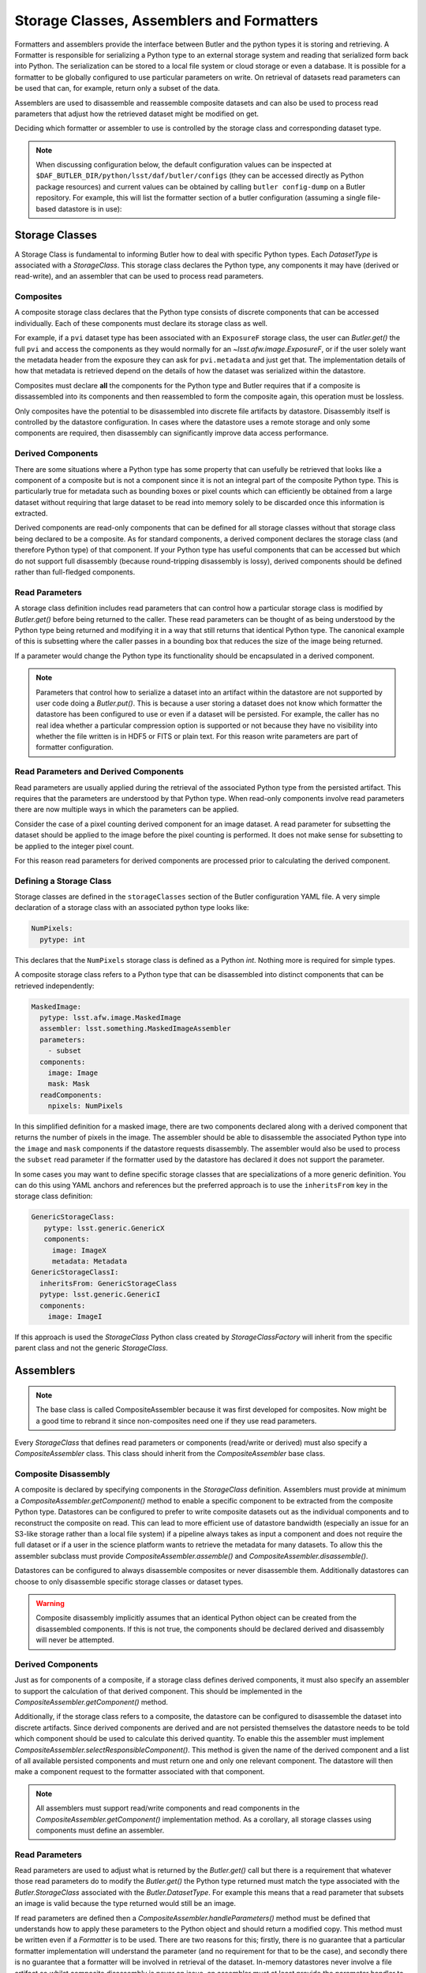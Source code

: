 .. _daf_butler_storageclass_formatters_assemblers:

##########################################
Storage Classes, Assemblers and Formatters
##########################################

.. py:currentmodule:: lsst.daf.butler

Formatters and assemblers provide the interface between Butler and the python types it is storing and retrieving.
A Formatter is responsible for serializing a Python type to an external storage system and reading that serialized form back into Python.
The serialization can be stored to a local file system or cloud storage or even a database.
It is possible for a formatter to be globally configured to use particular parameters on write.
On retrieval of datasets read parameters can be used that can, for example, return only a subset of the data.

Assemblers are used to disassemble and reassemble composite datasets and can also be used to process read parameters that adjust how the retrieved dataset might be modified on get.

Deciding which formatter or assembler to use is controlled by the storage class and corresponding dataset type.

.. note::

  When discussing configuration below, the default configuration values can be inspected at ``$DAF_BUTLER_DIR/python/lsst/daf/butler/configs`` (they can be accessed directly as Python package resources) and current values can be obtained by calling ``butler config-dump`` on a Butler repository.
  For example, this will list the formatter section of a butler configuration (assuming a single file-based datastore is in use):

  .. prompt:: bash

     butler config-dump --subset .datastore.formatters ./repo-dir

Storage Classes
===============

A Storage Class is fundamental to informing Butler how to deal with specific Python types.
Each `DatasetType` is associated with a `StorageClass`.
This storage class declares the Python type, any components it may have (derived or read-write), and an assembler that can be used to process read parameters.

Composites
^^^^^^^^^^

A composite storage class declares that the Python type consists of discrete components that can be accessed individually.
Each of these components must declare its storage class as well.

For example, if a ``pvi`` dataset type has been associated with an ``ExposureF`` storage class, the user can `Butler.get()` the full ``pvi`` and access the components as they would normally for an `~lsst.afw.image.ExposureF`, or if the user solely want the metadata header from the exposure they can ask for ``pvi.metadata`` and just get that.
The implementation details of how that metadata is retrieved depend on the details of how the dataset was serialized within the datastore.

Composites must declare **all** the components for the Python type and Butler requires that if a composite is dissassembled into its components and then reassembled to form the composite again, this operation must be lossless.

Only composites have the potential to be disassembled into discrete file artifacts by datastore.
Disassembly itself is controlled by the datastore configuration.
In cases where the datastore uses a remote storage and only some components are required, then disassembly can significantly improve data access performance.

Derived Components
^^^^^^^^^^^^^^^^^^

There are some situations where a Python type has some property that can usefully be retrieved that looks like a component of a composite but is not a component since it is not an integral part of the composite Python type.
This is particularly true for metadata such as bounding boxes or pixel counts which can efficiently be obtained from a large dataset without requiring that large dataset to be read into memory solely to be discarded once this information is extracted.

Derived components are read-only components that can be defined for all storage classes without that storage class being declared to be a composite.
As for standard components, a derived component declares the storage class (and therefore Python type) of that component.
If your Python type has useful components that can be accessed but which do not support full disassembly (because round-tripping disassembly is lossy), derived components should be defined rather than full-fledged components.

Read Parameters
^^^^^^^^^^^^^^^

A storage class definition includes read parameters that can control how a particular storage class is modified by `Butler.get()` before being returned to the caller.
These read parameters can be thought of as being understood by the Python type being returned and modifying it in a way that still returns that identical Python type.
The canonical example of this is subsetting where the caller passes in a bounding box that reduces the size of the image being returned.

If a parameter would change the Python type its functionality should be encapsulated in a derived component.

.. note::

  Parameters that control how to serialize a dataset into an artifact within the datastore are not supported by user code doing a `Butler.put()`.
  This is because a user storing a dataset does not know which formatter the datastore has been configured to use or even if a dataset will be persisted.
  For example, the caller has no real idea whether a particular compression option is supported or not because they have no visibility into whether the file written is in HDF5 or FITS or plain text.
  For this reason write parameters are part of formatter configuration.

Read Parameters and Derived Components
^^^^^^^^^^^^^^^^^^^^^^^^^^^^^^^^^^^^^^

Read parameters are usually applied during the retrieval of the associated Python type from the persisted artifact.
This requires that the parameters are understood by that Python type.
When read-only components involve read parameters there are now multiple ways in which the parameters can be applied.

Consider the case of a pixel counting derived component for an image dataset.
A read parameter for subsetting the dataset should be applied to the image before the pixel counting is performed.
It does not make sense for subsetting to be applied to the integer pixel count.

For this reason read parameters for derived components are processed prior to calculating the derived component.

Defining a Storage Class
^^^^^^^^^^^^^^^^^^^^^^^^

Storage classes are defined in the ``storageClasses`` section of the Butler configuration YAML file.
A very simple declaration of a storage class with an associated python type looks like:

.. code-block:: yaml

   NumPixels:
     pytype: int

This declares that the ``NumPixels`` storage class is defined as a Python `int`.
Nothing more is required for simple types.

A composite storage class refers to a Python type that can be disassembled into distinct components that can be retrieved independently:

.. code-block:: yaml

  MaskedImage:
    pytype: lsst.afw.image.MaskedImage
    assembler: lsst.something.MaskedImageAssembler
    parameters:
      - subset
    components:
      image: Image
      mask: Mask
    readComponents:
      npixels: NumPixels

In this simplified definition for a masked image, there are two components declared along with a derived component that returns the number of pixels in the image.
The assembler should be able to disassemble the associated Python type into the ``image`` and ``mask`` components if the datastore requests disassembly.
The assembler would also be used to process the ``subset`` read parameter if the formatter used by the datastore has declared it does not support the parameter.

In some cases you may want to define specific storage classes that are specializations of a more generic definition.
You can do this using YAML anchors and references but the preferred approach is to use the ``inheritsFrom`` key in the storage class definition:

.. code-block:: yaml

   GenericStorageClass:
      pytype: lsst.generic.GenericX
      components:
        image: ImageX
        metadata: Metadata
   GenericStorageClassI:
     inheritsFrom: GenericStorageClass
     pytype: lsst.generic.GenericI
     components:
       image: ImageI

If this approach is used the `StorageClass` Python class created by `StorageClassFactory` will inherit from the specific parent class and not the generic `StorageClass`.

Assemblers
==========

.. note::

  The base class is called CompositeAssembler because it was first developed for composites.
  Now might be a good time to rebrand it since non-composites need one if they use read parameters.

Every `StorageClass` that defines read parameters or components (read/write or derived) must also specify a `CompositeAssembler` class.
This class should inherit from the `CompositeAssembler` base class.

Composite Disassembly
^^^^^^^^^^^^^^^^^^^^^

A composite is declared by specifying components in the `StorageClass` definition.
Assemblers must provide at minimum a `CompositeAssembler.getComponent()` method to enable a specific component to be extracted from the composite Python type.
Datastores can be configured to prefer to write composite datasets out as the individual components and to reconstruct the composite on read.
This can lead to more efficient use of datastore bandwidth (especially an issue for an S3-like storage rather than a local file system) if a pipeline always takes as input a component and does not require the full dataset or if a user in the science platform wants to retrieve the metadata for many datasets.
To allow this the assembler subclass must provide `CompositeAssembler.assemble()` and `CompositeAssembler.disassemble()`.

Datastores can be configured to always disassemble composites or never disassemble them.
Additionally datastores can choose to only disassemble specific storage classes or dataset types.

.. warning::

  Composite disassembly implicitly assumes that an identical Python object can be created from the disassembled components.
  If this is not true, the components should be declared derived and disassembly will never be attempted.

Derived Components
^^^^^^^^^^^^^^^^^^

Just as for components of a composite, if a storage class defines derived components, it must also specify an assembler to support the calculation of that derived component.
This should be implemented in the `CompositeAssembler.getComponent()` method.

Additionally, if the storage class refers to a composite, the datastore can be configured to disassemble the dataset into discrete artifacts.
Since derived components are derived and are not persisted themselves the datastore needs to be told which component should be used to calculate this derived quantity.
To enable this the assembler must implement `CompositeAssembler.selectResponsibleComponent()`.
This method is given the name of the derived component and a list of all available persisted components and must return one and only one relevant component.
The datastore will then make a component request to the formatter associated with that component.

.. note::

  All assemblers must support read/write components and read components in the `CompositeAssembler.getComponent()` implementation method.
  As a corollary, all storage classes using components must define an assembler.

Read Parameters
^^^^^^^^^^^^^^^

Read parameters are used to adjust what is returned by the `Butler.get()` call but there is a requirement that whatever those read parameters do to modify the `Butler.get()` the Python type returned must match the type associated with the `Butler.StorageClass` associated with the `Butler.DatasetType`.
For example this means that a read parameter that subsets an image is valid because the type returned would still be an image.

If read parameters are defined then a `CompositeAssembler.handleParameters()` method must be defined that understands how to apply these parameters to the Python object and should return a modified copy.
This method must be written even if a `Formatter` is to be used.
There are two reasons for this; firstly, there is no guarantee that a particular formatter implementation will understand the parameter (and no requirement for that to be the case), and secondly there is no guarantee that a formatter will be involved in retrieval of the dataset.
In-memory datastores never involve a file artifact so whilst composite disassembly is never an issue, an assembler must at least provide the parameter handler to allow the user to configure such a datastore.

For derived components parameters are handled by the composite component prior to deriving the derived component.
The assembler `CompositeAssembler.handleParameters()` method will only be called in this situation if no formatter is used (such as with an in-memory datastore).

Formatters
==========

Formatters are responsible for serializing a Python type to a storage system and for reconstructing the Python type from the serialized form.
A formatter has to implement at minimum a `Formatter.read()` method and a `Formatter.write()` method.
The ``write()`` method takes a Python object and serializes it somewhere and the ``read()`` method is optionally given a component name and returns the matching Python object.
Details of where the artifact may be located within the datastore are passed to the constructor by the datastore as a `FileDescriptor` instance.

.. warning::

  The formatter system has only been used to write datasets to files or to bytes that would be written to a file.
  The interface may evolve as other types of datastore become available and make use of the formatter system.
  The interface is being reassessed on :jira:`DM-26658`.

When ingesting files from external sources formatters are associated with each incoming file but these formatters are only required to support a `Formatter.read()` method.
They must though declare all the file extensions that they can support.
This allows the datastore to ensure that the image being ingested has not obviously been associated with a formatter that does not recognize it.

In the current implementation that is focussed entirely on external files in datastores, the location of the serialized data is available to the formatter using the `Formatter.fileDescriptor` property.
This `FileDescriptor` property makes the file location available as a `Location` and also gives access to read parameters supplied by the caller and also defines the `StorageClass` of the dataset being written.
On read the the storage class used to read the file can be different from the storage class expected to be returned by `Datastore`.
This happens if a composite was written but a component from that composite is being read.

File Extensions
^^^^^^^^^^^^^^^

Each formatter that reads or writes a file must declare the file extensions that it supports.
For a formatter that supports a single extension this is most easily achieved by setting the class property `Formatter.extension` to that extension.
In some scenarios a formatter might support multiple formats that are controlled by write parameters.
In this case the formatter should assign a frozen set to the `Formatter.supportedExtensions` class property.
It is then required that the class implements an instance property for ``extension`` that returns the extension that will be used by this formatter for writing the current dataset.

File vs Bytes
^^^^^^^^^^^^^

Some datastores can stream bytes from remote storage systems and do not require that a local file is created before the Python object can be created.
To support this use case an implementer can implement `Formatter.fromBytes()` for reading in from a datastore and `Formatter.toBytes()` for serializing to a datastore.
If a formatter raises `NotImplementedError` when these byte-like methods are called the datastore will default to using the `Formatter.read()` and `Formatter.write()` methods making use of local temporary files.

.. warning::

  This interface has some rough edges since it is not yet possible for the formatter to optionally support bytes directly based on the amount of data involved.
  Even though bytes may be more efficient for small or medium-sized datasets, in some cases with significant datasets the memory overhead of multiple copies may be excessive and a temporary file would be more prudent.
  Neither datastore nor the formatter can opt out of using bytes on a per-dataset basis.

FileFormatter Subclass
^^^^^^^^^^^^^^^^^^^^^^

For many file-based formatter implementations a subclass of `Formatter` can be used that has a much simplified interface.
`~formatters.file.FileFormatter` allows a formatter implementation to be written using two methods: `~formatters.file.FileFormatter._readFile()` takes a local path to the file system and the expected Python type, and `~formatters.file.FileFormatter._writeFile()` takes the in-memory object to be serialized.

Composites are not handled by `~formatters.file.FileFormatter`.

.. note::

   The design of this class hierarchy will be reassessed in :jira:`DM-26658`.

Write Parameters
^^^^^^^^^^^^^^^^

Datastores can be configured to specify parameters that can control how a formatter serializes a Python object.
These configuration parameters are not available to `Butler` users as part of `Butler.put` since the user does not know how a datastore is configured or which formatter will be used for a particular `DatasetType`.

When datastore instantiates the `Formatter` the relevant write parameters are supplied.
These write parameters can be accessed when the data are written and they can control any aspect of the write.
The only caveat is that the `Formatter.read` method must be able to read the resulting file without having to know which write parameters were used to create it.
The `Formatter.read` method can look at the file extension and file metadata but it will not have the write parameters supplied to it by datastore.

Write Recipes
^^^^^^^^^^^^^

Sometimes you would like a formatter to be configured in the same way for all dataset types that use it but the configuration is very detailed.
An example of this is the configuration of data compression parameters for FITS files.
Rather than require that every formatter is explicitly configured with this detail, we have the concept of named write recipes.
Write recipes have their own configuration section and are associated with a specific formatter class and contain named collections of parameters.
The write parameters can then specify one of the named recipes by name.

If write recipes are used the formatter should implement a `Formatter.validateWriteRecipes` method.
This method not only checks that the parameters are reasonable, it can also update the parameters with default values to make them self-consistent.

Configuring Formatters
^^^^^^^^^^^^^^^^^^^^^^

Formatter configuration matches on dataset type, storage class, or data ID as described in :ref:`daf_butler-config-lookups` and is present in the ``formatters`` section of the datastore YAML configuration.
The simplest configuration maps one of these keys to a fully-qualified python formatter class.
For example:

.. code-block:: yaml

   Defects: lsst.obs.base.formatters.fitsGeneric.FitsGenericFormatter
   Exposure: lsst.obs.base.formatters.fitsExposure.FitsExposureFormatter

Here we have two storage classes and they each point to a different formatter.

If a particular entry needs write parameters they can be defined by expanding the hierarchy:

.. code-block:: yaml

  Packages:
    formatter: lsst.obs.base.formatters.packages.PackagesFormatter
    parameters:
      format: yaml

Here the ``Packages`` storage class is associated with a formatter and the write parameters define one ``format`` option.

Sometimes it is required that every usage of a specific formatter should be configured in a uniform way.
This can be done using the magic ``default`` entry:

.. code-block:: yaml

  default:
    lsst.obs.base.formatters.fitsExposure.FitsExposureFormatter:
      # default is the default recipe regardless but this demonstrates
      # how to specify a default write parameter
      recipe: lossless

Here we are declaring that every write using the ``FitsExposureFormatter`` should by default be configured to use the ``lossless`` compression write recipe (the ``recipe`` parameter here is not special, but is understood by the formatter to mean a key into the write recipes configurations).
Parameters associated with a specific entry will be merged with the defaults.
This can allow lossless compression by default but allow specific dataset types to use lossy compression.

Write recipes also get their own magic key at the top level:

.. code-block:: yaml

  write_recipes:
    lsst.obs.base.formatters.fitsExposure.FitsExposureFormatter:
      recipe1:
        ...
      recipe2:
        ...

The write recipes are also grouped by formatter class and the ``...`` represent arbitrary yaml configuration associated with label ``recipe1`` and ``recipe2``.
